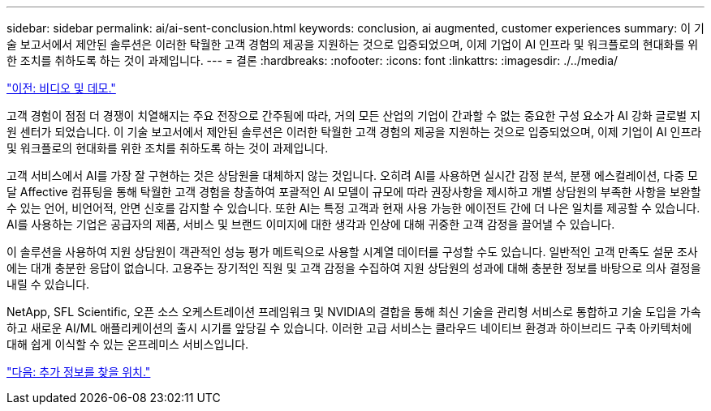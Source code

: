 ---
sidebar: sidebar 
permalink: ai/ai-sent-conclusion.html 
keywords: conclusion, ai augmented, customer experiences 
summary: 이 기술 보고서에서 제안된 솔루션은 이러한 탁월한 고객 경험의 제공을 지원하는 것으로 입증되었으며, 이제 기업이 AI 인프라 및 워크플로의 현대화를 위한 조치를 취하도록 하는 것이 과제입니다. 
---
= 결론
:hardbreaks:
:nofooter: 
:icons: font
:linkattrs: 
:imagesdir: ./../media/


link:ai-sent-videos-and-demos.html["이전: 비디오 및 데모."]

고객 경험이 점점 더 경쟁이 치열해지는 주요 전장으로 간주됨에 따라, 거의 모든 산업의 기업이 간과할 수 없는 중요한 구성 요소가 AI 강화 글로벌 지원 센터가 되었습니다. 이 기술 보고서에서 제안된 솔루션은 이러한 탁월한 고객 경험의 제공을 지원하는 것으로 입증되었으며, 이제 기업이 AI 인프라 및 워크플로의 현대화를 위한 조치를 취하도록 하는 것이 과제입니다.

고객 서비스에서 AI를 가장 잘 구현하는 것은 상담원을 대체하지 않는 것입니다. 오히려 AI를 사용하면 실시간 감정 분석, 분쟁 에스컬레이션, 다중 모달 Affective 컴퓨팅을 통해 탁월한 고객 경험을 창출하여 포괄적인 AI 모델이 규모에 따라 권장사항을 제시하고 개별 상담원의 부족한 사항을 보완할 수 있는 언어, 비언어적, 안면 신호를 감지할 수 있습니다. 또한 AI는 특정 고객과 현재 사용 가능한 에이전트 간에 더 나은 일치를 제공할 수 있습니다. AI를 사용하는 기업은 공급자의 제품, 서비스 및 브랜드 이미지에 대한 생각과 인상에 대해 귀중한 고객 감정을 끌어낼 수 있습니다.

이 솔루션을 사용하여 지원 상담원이 객관적인 성능 평가 메트릭으로 사용할 시계열 데이터를 구성할 수도 있습니다. 일반적인 고객 만족도 설문 조사에는 대개 충분한 응답이 없습니다. 고용주는 장기적인 직원 및 고객 감정을 수집하여 지원 상담원의 성과에 대해 충분한 정보를 바탕으로 의사 결정을 내릴 수 있습니다.

NetApp, SFL Scientific, 오픈 소스 오케스트레이션 프레임워크 및 NVIDIA의 결합을 통해 최신 기술을 관리형 서비스로 통합하고 기술 도입을 가속하고 새로운 AI/ML 애플리케이션의 출시 시기를 앞당길 수 있습니다. 이러한 고급 서비스는 클라우드 네이티브 환경과 하이브리드 구축 아키텍처에 대해 쉽게 이식할 수 있는 온프레미스 서비스입니다.

link:ai-sent-where-to-find-additional-information.html["다음: 추가 정보를 찾을 위치."]
